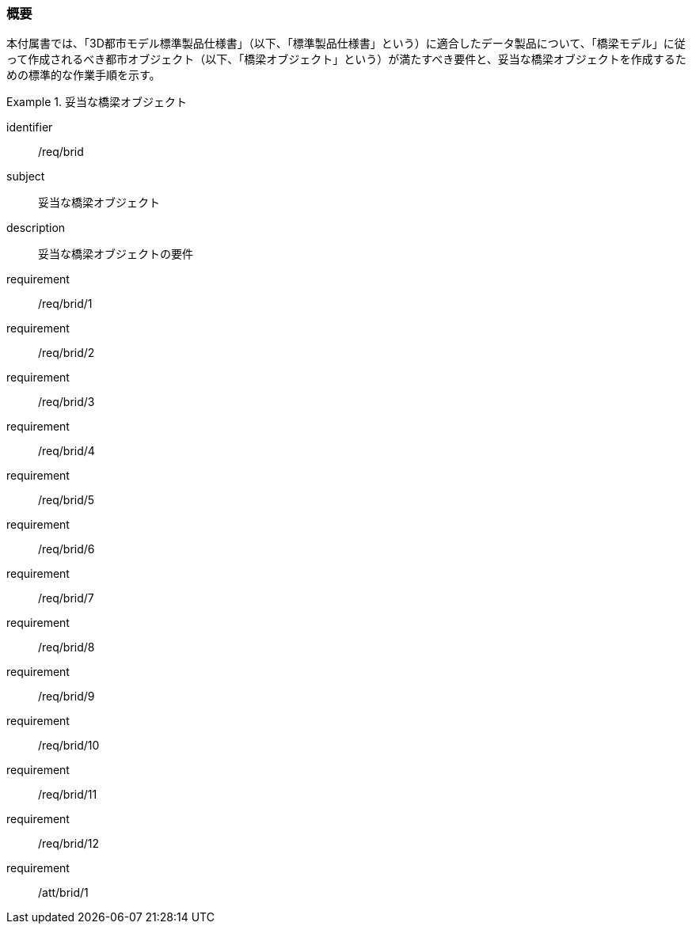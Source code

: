 [[tocL_01]]
=== 概要

本付属書では、「3D都市モデル標準製品仕様書」（以下、「標準製品仕様書」という）に適合したデータ製品について、「橋梁モデル」に従って作成されるべき都市オブジェクト（以下、「橋梁オブジェクト」という）が満たすべき要件と、妥当な橋梁オブジェクトを作成するための標準的な作業手順を示す。

[requirements_class]
.妥当な橋梁オブジェクト
====
[%metadata]
identifier:: /req/brid
subject:: 妥当な橋梁オブジェクト
description:: 妥当な橋梁オブジェクトの要件
requirement:: /req/brid/1
requirement:: /req/brid/2
requirement:: /req/brid/3
requirement:: /req/brid/4
requirement:: /req/brid/5
requirement:: /req/brid/6
requirement:: /req/brid/7
requirement:: /req/brid/8
requirement:: /req/brid/9
requirement:: /req/brid/10
requirement:: /req/brid/11
requirement:: /req/brid/12
requirement:: /att/brid/1
====
